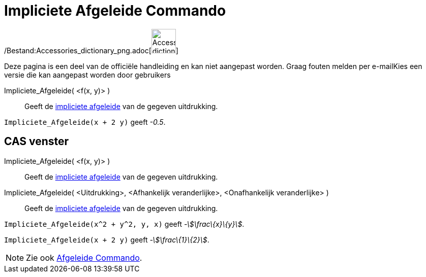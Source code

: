 = Impliciete Afgeleide Commando
:page-en: commands/ImplicitDerivative_Command
ifdef::env-github[:imagesdir: /nl/modules/ROOT/assets/images]

/Bestand:Accessories_dictionary_png.adoc[image:48px-Accessories_dictionary.png[Accessories
dictionary.png,width=48,height=48]]

Deze pagina is een deel van de officiële handleiding en kan niet aangepast worden. Graag fouten melden per
e-mail[.mw-selflink .selflink]##Kies een versie die kan aangepast worden door gebruikers##

Impliciete_Afgeleide( <f(x, y)> )::
  Geeft de http://en.wikipedia.org/wiki/Implicit_derivative[impliciete afgeleide] van de gegeven uitdrukking.

[EXAMPLE]
====

`++Impliciete_Afgeleide(x + 2 y)++` geeft _-0.5_.

====

== CAS venster

Impliciete_Afgeleide( <f(x, y)> )::
  Geeft de http://en.wikipedia.org/wiki/Implicit_derivative[impliciete afgeleide] van de gegeven uitdrukking.
Impliciete_Afgeleide( <Uitdrukking>, <Afhankelijk veranderlijke>, <Onafhankelijk veranderlijke> )::
  Geeft de http://en.wikipedia.org/wiki/Implicit_derivative[impliciete afgeleide] van de gegeven uitdrukking.

[EXAMPLE]
====

`++Impliciete_Afgeleide(x^2 + y^2, y, x)++` geeft _-stem:[\frac\{x}\{y}]_.

====

[EXAMPLE]
====

`++Impliciete_Afgeleide(x + 2 y)++` geeft _-stem:[\frac\{1}\{2}]_.

====

[NOTE]
====

Zie ook xref:/commands/Afgeleide.adoc[Afgeleide Commando].

====
